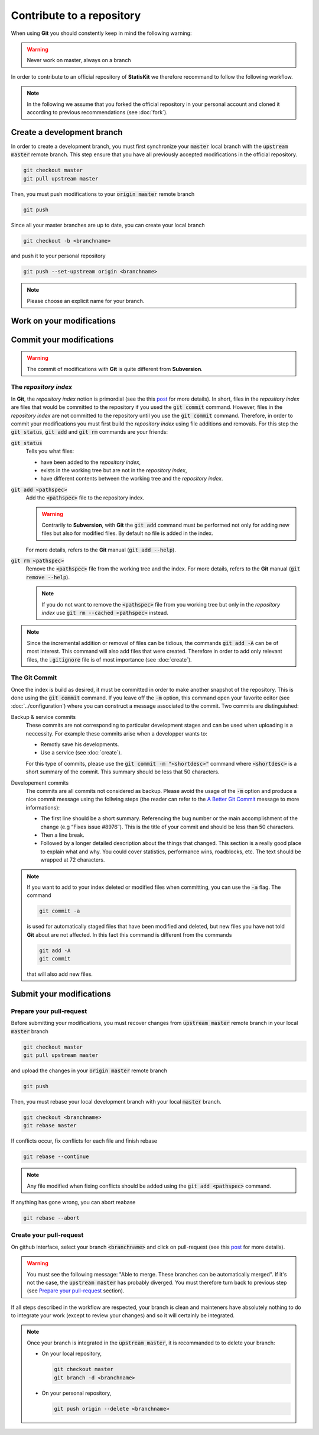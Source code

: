 .. ................................................................................ ..
..                                                                                  ..
..  StatisKit: meta-repository providing general documentation and tools for the    ..
..  **StatisKit** Organization                                                      ..
..                                                                                  ..
..  Copyright (c) 2016 Pierre Fernique                                              ..
..                                                                                  ..
..  This software is distributed under the CeCILL-C license. You should have        ..
..  received a copy of the legalcode along with this work. If not, see              ..
..  <http://www.cecill.info/licences/Licence_CeCILL-C_V1-en.html>.                  ..
..                                                                                  ..
..  File authors: Pierre Fernique <pfernique@gmail.com> (17)                        ..
..                                                                                  ..
.. ................................................................................ ..

Contribute to a repository
##########################

When using **Git** you should constently keep in mind the following warning:

.. warning::
    
    Never work on master, always on a branch

In order to contribute to an official repository of **StatisKit** we therefore recommand to follow the following workflow.

.. blockdiag::
    :align: center
    :desctable:
    
    blockdiag {

        A [label = "Branch", shape="roundedbox",
           description="See `Create a development branch`_ section. In order |br|
                        to enable code review from mainteners, the |br|
                        development must be short (i.e. one branch for one |br|
                        task such as new feature, bug fix...)."];
        B [label = "Work", shape="roundedbox",
           description="See `Work on your modifications`_ section. In order |br|
                        to benefit from tools developped by mainteners and |br|
                        ensure code quality, the development must respect |br|
                        some guidelines."];
        C [label = "Commit", shape="roundedbox",
           description="See `Commit your modifications`_ section. Commits |br|
                        are snapshots of the repository. There are useful |br|
                        in particular for versionning software or create |br|
                        backups."];
        D [label = "Upload ?", shape="diamond",
           description="If you want to upload your modifications to your |br|
                        personal repository, you shoud use the :code:`git push` |br|
                        command. Otherwise, you can continue to add |br|
                        commits."];
        E [label = "Finished ?", shape="diamond",
           description="If your work on the branch is done, you should |br|
                        submit your modifications to the official repository. |br|
                        Otherwise, you can continue to add commits."];
        F [label = "Submit", shape="roundedbox",
           description="See `Submit your modifications`_ section. In order |br|
                        to integrate your modifications to the official |br|
                        repository, you must submit your modifications |br|
                        that will be integrated by **StatisKit** mainteners."];
        
        A -> B -> C;
        C -> D;
            
        D -> B;
        E -> B [label = "No"];

        group {
            orientation = portrait;
            color = "#FFFFFF";
            
            D -> E;
            E -> F;
        }
    }

.. |br| raw:: html

   <br />

.. note::

    In the following we assume that you forked the official repository in your personal account and cloned it according to previous recommendations (see :doc:`fork`).

Create a development branch
===========================

In order to create a development branch, you must first synchronize your :code:`master` local branch with the :code:`upstream master` remote branch.
This step ensure that you have all previously accepted modifications in the official repository.

.. code-block:: bash

    git checkout master
    git pull upstream master

Then, you must push modifications to your :code:`origin master` remote branch

.. code-block:: bash

    git push

Since all your master branches are up to date, you can create your local branch

.. code-block:: bash

    git checkout -b <branchname>

and push it to your personal repository

.. code-block:: bash

    git push --set-upstream origin <branchname>


.. note::

    Please choose an explicit name for your branch.


Work on your modifications
==========================

Commit your modifications
=========================

.. warning::

    The commit of modifications with **Git** is quite different from **Subversion**.

The *repository index*
----------------------

In **Git**, the *repository index* notion is primordial (see the this `post <http://www.gitguys.com/topics/whats-the-deal-with-the-git-index/>`_ for more details).
In short, files in the *repository index* are files that would be committed to the repository if you used the :code:`git commit` command.
However, files in the *repository index* are not committed to the repository until you use the :code:`git commit` command.
Therefore, in order to commit your modifications you must first build the *repository index* using file additions and removals.
For this step the :code:`git status`, :code:`git add` and :code:`git rm` commands are your friends:

:code:`git status`
    Tells you what files:

    * have been added to the *repository index*,
    * exists in the working tree but are not in the *repository index*,
    * have different contents between the working tree and the *repository index*.

:code:`git add <pathspec>`
    Add the :code:`<pathspec>` file to the repository index.
    
    .. warning::
    
        Contrarily to **Subversion**, with **Git** the :code:`git add` command must be performed not only for adding new files but also for modified files.
        By default no file is added in the index.
       
    For more details, refers to the **Git** manual (:code:`git add --help`).

:code:`git rm <pathspec>`
    Remove the :code:`<pathspec>` file from the working tree and the index.
    For more details, refers to the **Git** manual (:code:`git remove --help`).

    .. note::

        If you do not want to remove the  :code:`<pathspec>` file from you working tree but only in the *repository index* use :code:`git rm --cached <pathspec>` instead.

.. note::

    Since the incremental addition or removal of files can be tidious, the commands :code:`git add -A` can be of most interest.
    This command will also add files that were created.
    Therefore in order to add only relevant files, the :code:`.gitignore` file is of most importance (see :doc:`create`). 


The **Git** Commit
------------------

Once the index is build as desired, it must be committed in order to make another snapshot of the repository.
This is done using the :code:`git commit` command.
If you leave off the :code:`-m` option, this command open your favorite editor (see :doc:`../configuration`) where you can construct a message associated to the commit.
Two commits are distinguished:

Backup & service commits
    These commits are not corresponding to particular development stages and can be used when uploading is a neccessity.
    For example these commits arise when a developper wants to:
    
    * Remotly save his developments.
    * Use a service (see :doc:`create`).

    For this type of commits, please use the :code:`git commit -m "<shortdesc>"` command where :code:`<shortdesc>` is a short summary of the commit.
    This summary should be less that 50 characters.

Developement commits
    The commits are all commits not considered as backup. 
    Please avoid the usage of the :code:`-m` option and produce a nice commit message using the follwing steps (the reader can refer to the `A Better Git Commit <https://web-design-weekly.com/2013/09/01/a-better-git-commit/>`_ message to more informations):

    * The first line should be a short summary.
      Referencing the bug number or the main accomplishment of the change (e.g “Fixes issue #8976″).
      This is the title of your commit and should be less than 50 characters.
      
    * Then a line break.
      
    * Followed by a longer detailed description about the things that changed.
      This section is a really good place to explain what and why.
      You could cover statistics, performance wins, roadblocks, etc. The text should be wrapped at 72 characters.

.. note::

    If you want to add to your index deleted or modified files when committing, you can use the :code:`-a` flag.
    The command

    .. code-block:: bash
    
        git commit -a

    is used for automatically staged files that have been modified and deleted, but new files you have not told **Git** about are not affected.
    In this fact this command is different from the commands

    .. code-block:: bash

        git add -A
        git commit

    that will also add new files.

Submit your modifications
=========================

Prepare your pull-request
-------------------------

Before submitting your modifications, you must recover changes from :code:`upstream master` remote branch in your local :code:`master` branch

.. code-block:: bash

        git checkout master
        git pull upstream master

and upload the changes in your :code:`origin master` remote branch

.. code-block:: bash

        git push
        
Then, you must rebase your local development branch with your local :code:`master` branch.

.. code-block:: bash

        git checkout <branchname>
        git rebase master

If conflicts occur, fix conflicts for each file and finish rebase

.. code-block:: bash

        git rebase --continue

.. note::

    Any file modified when fixing conflicts should be added using the :code:`git add <pathspec>` command.

If anything has gone wrong, you can abort reabase

.. code-block:: bash

        git rebase --abort

Create your pull-request
------------------------

On github interface, select your branch :code:`<branchname>` and click on pull-request (see this `post <https://help.github.com/articles/using-pull-requests/>`_ for more details).

.. warning::

    You must see the following message: "Able to merge. These branches can be automatically merged".
    If it's not the case, the :code:`upstream master` has probably diverged.
    You must therefore turn back to previous step (see `Prepare your pull-request`_ section).

If all steps described in the workflow are respected, your branch is clean and mainteners have absolutely nothing to do to integrate your work (except to review your changes) and so it will certainly be integrated.

.. note::

    Once your branch is integrated in the :code:`upstream master`, it is recommanded to to delete your branch:

    * On your local repository,

      .. code-block:: bash
      
            git checkout master
            git branch -d <branchname>

    * On your personal repository,

      .. code-block:: bash
      
            git push origin --delete <branchname>

.. MngIt

.. |NAME| replace:: StatisKit

.. |BRIEF| replace:: meta-repository providing general documentation and tools for the **StatisKit** Organization

.. |VERSION| replace:: v0.1.0

.. |AUTHORSFILE| replace:: AUTHORS.rst

.. _AUTHORSFILE : AUTHORS.rst

.. |LICENSENAME| replace:: CeCILL-C

.. |LICENSEFILE| replace:: LICENSE.rst

.. _LICENSEFILE : LICENSE.rst

.. MngIt
